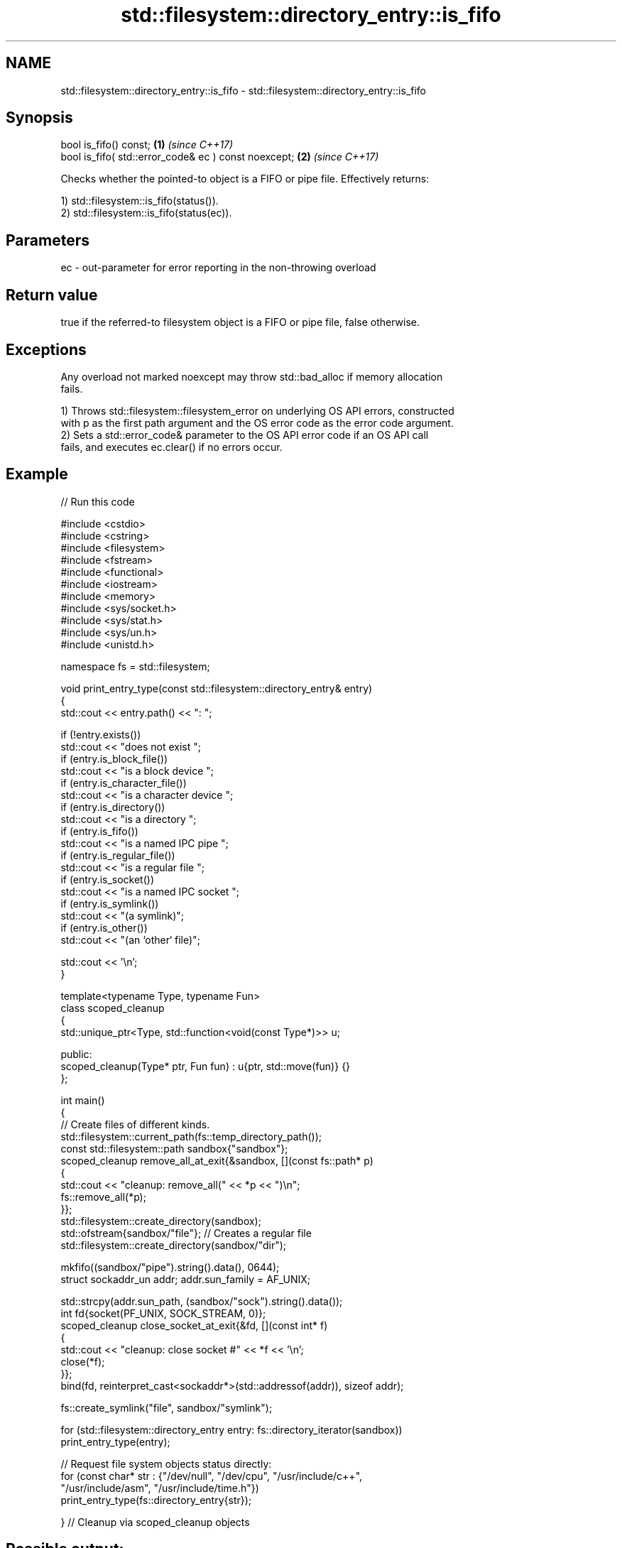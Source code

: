 .TH std::filesystem::directory_entry::is_fifo 3 "2024.06.10" "http://cppreference.com" "C++ Standard Libary"
.SH NAME
std::filesystem::directory_entry::is_fifo \- std::filesystem::directory_entry::is_fifo

.SH Synopsis
   bool is_fifo() const;                               \fB(1)\fP \fI(since C++17)\fP
   bool is_fifo( std::error_code& ec ) const noexcept; \fB(2)\fP \fI(since C++17)\fP

   Checks whether the pointed-to object is a FIFO or pipe file. Effectively returns:

   1) std::filesystem::is_fifo(status()).
   2) std::filesystem::is_fifo(status(ec)).

.SH Parameters

   ec - out-parameter for error reporting in the non-throwing overload

.SH Return value

   true if the referred-to filesystem object is a FIFO or pipe file, false otherwise.

.SH Exceptions

   Any overload not marked noexcept may throw std::bad_alloc if memory allocation
   fails.

   1) Throws std::filesystem::filesystem_error on underlying OS API errors, constructed
   with p as the first path argument and the OS error code as the error code argument.
   2) Sets a std::error_code& parameter to the OS API error code if an OS API call
   fails, and executes ec.clear() if no errors occur.

.SH Example


// Run this code

 #include <cstdio>
 #include <cstring>
 #include <filesystem>
 #include <fstream>
 #include <functional>
 #include <iostream>
 #include <memory>
 #include <sys/socket.h>
 #include <sys/stat.h>
 #include <sys/un.h>
 #include <unistd.h>

 namespace fs = std::filesystem;

 void print_entry_type(const std::filesystem::directory_entry& entry)
 {
     std::cout << entry.path() << ": ";

     if (!entry.exists())
         std::cout << "does not exist ";
     if (entry.is_block_file())
         std::cout << "is a block device ";
     if (entry.is_character_file())
         std::cout << "is a character device ";
     if (entry.is_directory())
         std::cout << "is a directory ";
     if (entry.is_fifo())
         std::cout << "is a named IPC pipe ";
     if (entry.is_regular_file())
         std::cout << "is a regular file ";
     if (entry.is_socket())
         std::cout << "is a named IPC socket ";
     if (entry.is_symlink())
         std::cout << "(a symlink)";
     if (entry.is_other())
         std::cout << "(an `other` file)";

     std::cout << '\\n';
 }

 template<typename Type, typename Fun>
 class scoped_cleanup
 {
     std::unique_ptr<Type, std::function<void(const Type*)>> u;

 public:
     scoped_cleanup(Type* ptr, Fun fun) : u{ptr, std::move(fun)} {}
 };

 int main()
 {
     // Create files of different kinds.
     std::filesystem::current_path(fs::temp_directory_path());
     const std::filesystem::path sandbox{"sandbox"};
     scoped_cleanup remove_all_at_exit{&sandbox, [](const fs::path* p)
     {
         std::cout << "cleanup: remove_all(" << *p << ")\\n";
         fs::remove_all(*p);
     }};
     std::filesystem::create_directory(sandbox);
     std::ofstream{sandbox/"file"}; // Creates a regular file
     std::filesystem::create_directory(sandbox/"dir");

     mkfifo((sandbox/"pipe").string().data(), 0644);
     struct sockaddr_un addr; addr.sun_family = AF_UNIX;

     std::strcpy(addr.sun_path, (sandbox/"sock").string().data());
     int fd{socket(PF_UNIX, SOCK_STREAM, 0)};
     scoped_cleanup close_socket_at_exit{&fd, [](const int* f)
     {
         std::cout << "cleanup: close socket #" << *f << '\\n';
         close(*f);
     }};
     bind(fd, reinterpret_cast<sockaddr*>(std::addressof(addr)), sizeof addr);

     fs::create_symlink("file", sandbox/"symlink");

     for (std::filesystem::directory_entry entry: fs::directory_iterator(sandbox))
         print_entry_type(entry);

     // Request file system objects status directly:
     for (const char* str : {"/dev/null", "/dev/cpu", "/usr/include/c++",
                             "/usr/include/asm", "/usr/include/time.h"})
         print_entry_type(fs::directory_entry{str});

 } // Cleanup via scoped_cleanup objects

.SH Possible output:

 "sandbox/symlink": is a regular file (a symlink)
 "sandbox/sock": is a named IPC socket (an `other` file)
 "sandbox/pipe": is a named IPC pipe (an `other` file)
 "sandbox/dir": is a directory
 "sandbox/file": is a regular file
 "/dev/null": is a character device (an `other` file)
 "/dev/cpu": does not exist
 "/usr/include/c++": is a directory
 "/usr/include/asm": is a directory (a symlink)
 "/usr/include/time.h": is a regular file
 cleanup: close socket #3
 cleanup: remove_all("sandbox")

.SH See also

   is_fifo checks whether the given path refers to a named pipe
   \fI(C++17)\fP \fI(function)\fP
